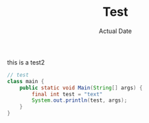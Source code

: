 #+TITLE: Test
#+DATE: Actual Date
this is a test2
#+begin_src java
  // test
  class main {
      public static void Main(String[] args) {
          final int test = "text"
          System.out.println(test, args);
      }
  }
#+end_src
